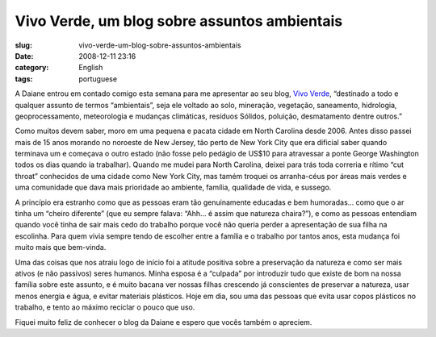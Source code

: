 Vivo Verde, um blog sobre assuntos ambientais
#############################################
:slug: vivo-verde-um-blog-sobre-assuntos-ambientais
:date: 2008-12-11 23:16
:category: English
:tags: portuguese

A Daiane entrou em contado comigo esta semana para me apresentar ao seu
blog, `Vivo Verde <http://vivoverde.blogspot.com/>`__, “destinado a todo
e qualquer assunto de termos “ambientais”, seja ele voltado ao solo,
mineração, vegetação, saneamento, hidrologia, geoprocessamento,
meteorologia e mudanças climáticas, resíduos Sólidos, poluição,
desmatamento dentre outros.”

Como muitos devem saber, moro em uma pequena e pacata cidade em North
Carolina desde 2006. Antes disso passei mais de 15 anos morando no
noroeste de New Jersey, tão perto de New York City que era dificial
saber quando terminava um e começava o outro estado (não fosse pelo
pedágio de US$10 para atravessar a ponte George Washington todos os dias
quando ia trabalhar). Quando me mudei para North Carolina, deixei para
trás toda correria e rítimo “cut throat” conhecidos de uma cidade como
New York City, mas tamém troquei os arranha-céus por áreas mais verdes e
uma comunidade que dava mais prioridade ao ambiente, família, qualidade
de vida, e sussego.

A princípio era estranho como que as pessoas eram tão genuinamente
educadas e bem humoradas… como que o ar tinha um “cheiro diferente” (que
eu sempre falava: “Ahh… é assim que natureza chaira?”), e como as
pessoas entendiam quando você tinha de sair mais cedo do trabalho porque
você não queria perder a apresentação de sua filha na escolinha. Para
quem vivia sempre tendo de escolher entre a família e o trabalho por
tantos anos, esta mudança foi muito mais que bem-vinda.

Uma das coisas que nos atraiu logo de início foi a atitude positiva
sobre a preservação da natureza e como ser mais ativos (e não passivos)
seres humanos. Minha esposa é a “culpada” por introduzir tudo que existe
de bom na nossa família sobre este assunto, e é muito bacana ver nossas
filhas crescendo já conscientes de preservar a natureza, usar menos
energia e água, e evitar materiais plásticos. Hoje em dia, sou uma das
pessoas que evita usar copos plásticos no trabalho, e tento ao máximo
reciclar o pouco que uso.

Fiquei muito feliz de conhecer o blog da Daiane e espero que vocês
também o apreciem.
